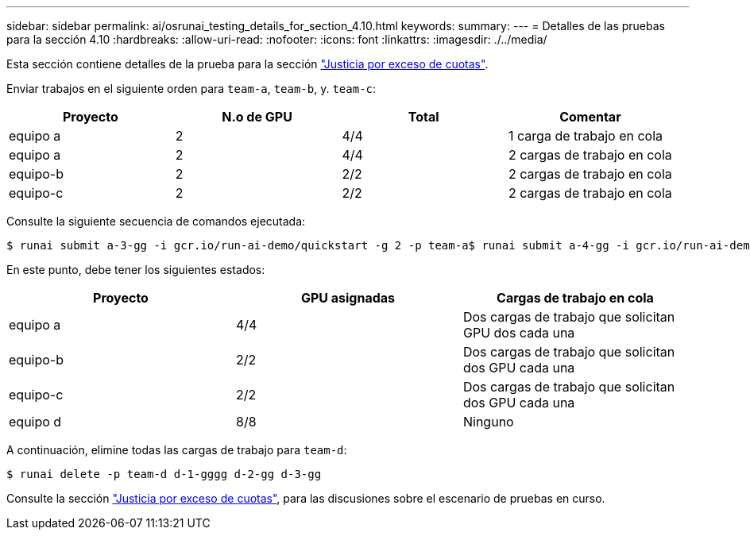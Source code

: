 ---
sidebar: sidebar 
permalink: ai/osrunai_testing_details_for_section_4.10.html 
keywords:  
summary:  
---
= Detalles de las pruebas para la sección 4.10
:hardbreaks:
:allow-uri-read: 
:nofooter: 
:icons: font
:linkattrs: 
:imagesdir: ./../media/


[role="lead"]
Esta sección contiene detalles de la prueba para la sección link:osrunai_over-quota_fairness.html["Justicia por exceso de cuotas"].

Enviar trabajos en el siguiente orden para `team-a`, `team-b`, y. `team-c`:

|===
| Proyecto | N.o de GPU | Total | Comentar 


| equipo a | 2 | 4/4 | 1 carga de trabajo en cola 


| equipo a | 2 | 4/4 | 2 cargas de trabajo en cola 


| equipo-b | 2 | 2/2 | 2 cargas de trabajo en cola 


| equipo-c | 2 | 2/2 | 2 cargas de trabajo en cola 
|===
Consulte la siguiente secuencia de comandos ejecutada:

....
$ runai submit a-3-gg -i gcr.io/run-ai-demo/quickstart -g 2 -p team-a$ runai submit a-4-gg -i gcr.io/run-ai-demo/quickstart -g 2 -p team-a$ runai submit b-5-gg -i gcr.io/run-ai-demo/quickstart -g 2 -p team-b$ runai submit c-6-gg -i gcr.io/run-ai-demo/quickstart -g 2 -p team-c
....
En este punto, debe tener los siguientes estados:

|===
| Proyecto | GPU asignadas | Cargas de trabajo en cola 


| equipo a | 4/4 | Dos cargas de trabajo que solicitan GPU dos cada una 


| equipo-b | 2/2 | Dos cargas de trabajo que solicitan dos GPU cada una 


| equipo-c | 2/2 | Dos cargas de trabajo que solicitan dos GPU cada una 


| equipo d | 8/8 | Ninguno 
|===
A continuación, elimine todas las cargas de trabajo para `team-d`:

....
$ runai delete -p team-d d-1-gggg d-2-gg d-3-gg
....
Consulte la sección link:osrunai_over-quota_fairness.html["Justicia por exceso de cuotas"], para las discusiones sobre el escenario de pruebas en curso.
